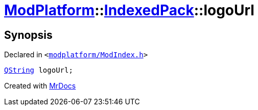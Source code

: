 [#ModPlatform-IndexedPack-logoUrl]
= xref:ModPlatform.adoc[ModPlatform]::xref:ModPlatform/IndexedPack.adoc[IndexedPack]::logoUrl
:relfileprefix: ../../
:mrdocs:


== Synopsis

Declared in `&lt;https://github.com/PrismLauncher/PrismLauncher/blob/develop/launcher/modplatform/ModIndex.h#L139[modplatform&sol;ModIndex&period;h]&gt;`

[source,cpp,subs="verbatim,replacements,macros,-callouts"]
----
xref:QString.adoc[QString] logoUrl;
----



[.small]#Created with https://www.mrdocs.com[MrDocs]#
